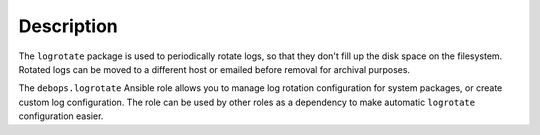.. Copyright (C) 2016-2017 Maciej Delmanowski <drybjed@gmail.com>
.. Copyright (C) 2016-2017 DebOps <https://debops.org/>
.. SPDX-License-Identifier: GPL-3.0-only

Description
===========

The ``logrotate`` package is used to periodically rotate logs, so that they
don't fill up the disk space on the filesystem. Rotated logs can be moved to
a different host or emailed before removal for archival purposes.

The ``debops.logrotate`` Ansible role allows you to manage log rotation
configuration for system packages, or create custom log configuration. The role
can be used by other roles as a dependency to make automatic ``logrotate``
configuration easier.
